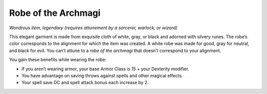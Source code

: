 Robe of the Archmagi
------------------------------------------------------


*Wondrous item, legendary (requires attunement by a sorcerer, warlock,
or wizard)*

This elegant garment is made from exquisite cloth of white, gray, or
black and adorned with silvery runes. The robe’s color corresponds to
the alignment for which the item was created. A white robe was made for
good, gray for neutral, and black for evil. You can’t attune to a *robe
of the archmagi* that doesn’t correspond to your alignment.

You gain these benefits while wearing the robe:

-  If you aren’t wearing armor, your base Armor Class is 15 + your
   Dexterity modifier.

-  You have advantage on saving throws against spells and other magical
   effects.

-  Your spell save DC and spell attack bonus each increase by 2.

